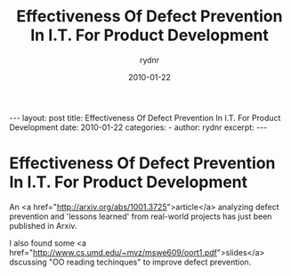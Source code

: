 #+BEGIN_HTML
---
layout: post
title: Effectiveness Of Defect Prevention In I.T. For Product Development
date: 2010-01-22
categories: 
- 
author: rydnr
excerpt: 
---
#+END_HTML
#+STARTUP: showall
#+STARTUP: hidestars
#+OPTIONS: H:2 num:nil tags:nil toc:nil timestamps:t
#+LAYOUT: post
#+AUTHOR: rydnr
#+DATE: 2010-01-22
#+TITLE: Effectiveness Of Defect Prevention In I.T. For Product Development
#+DESCRIPTION: 
#+KEYWORDS: 
:PROPERTIES:
:ON: 2010-01-22
:END:
* Effectiveness Of Defect Prevention In I.T. For Product Development

An <a href="http://arxiv.org/abs/1001.3725">article</a> analyzing defect prevention and 'lessons learned' from real-world projects has just been published in Arxiv.

I also found some <a href="http://www.cs.umd.edu/~mvz/mswe609/oort1.pdf">slides</a> dscussing "OO reading techinques" to improve defect prevention.
